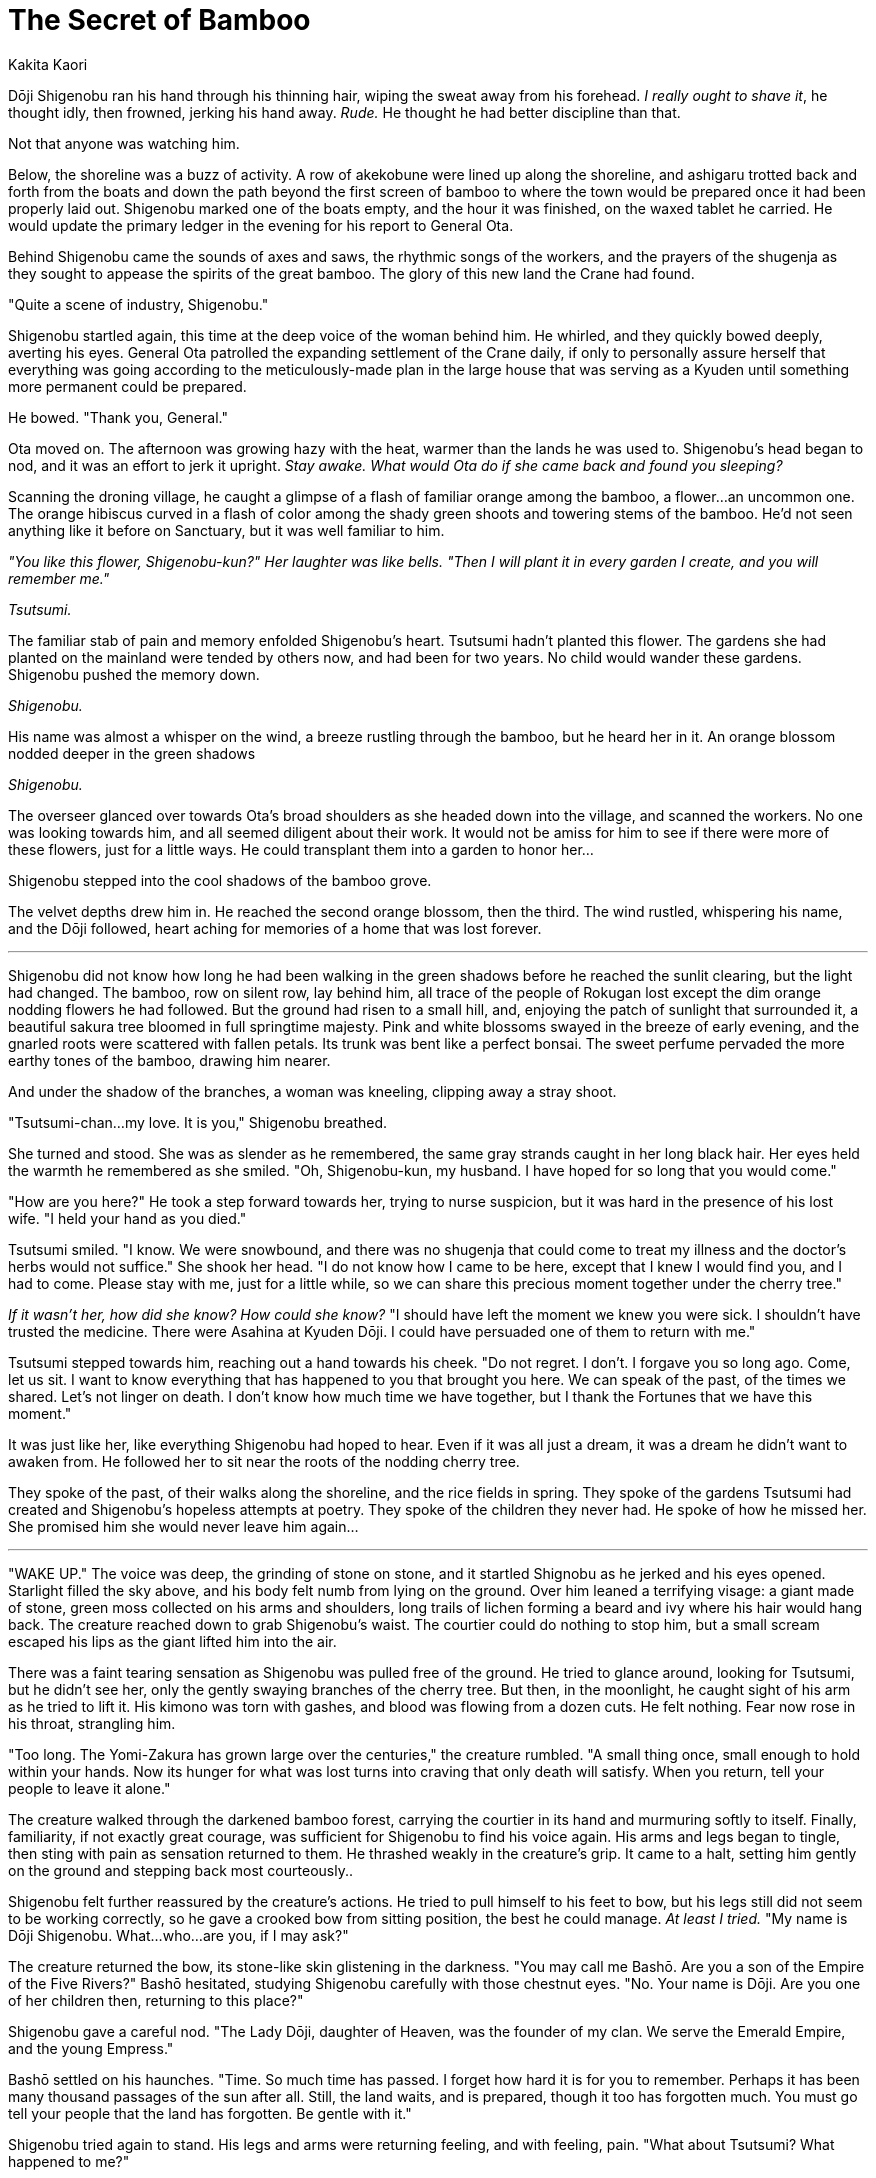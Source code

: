 :doctype: book
:icons: font
:page-background-image: image:Story crane.jpg[pdfwidth=100%]

= The Secret of Bamboo
Kakita Kaori

Dōji Shigenobu ran his hand through his thinning hair, wiping the sweat away from his forehead. _I really ought to shave it_, he thought idly, then frowned, jerking his hand away. _Rude._ He thought he had better discipline than that.

Not that anyone was watching him.

Below, the shoreline was a buzz of activity. A row of akekobune were lined up along the shoreline, and ashigaru trotted back and forth from the boats and down the path beyond the first screen of bamboo to where the town would be prepared once it had been properly laid out. Shigenobu marked one of the boats empty, and the hour it was finished, on the waxed tablet he carried. He would update the primary ledger in the evening for his report to General Ota.

Behind Shigenobu came the sounds of axes and saws, the rhythmic songs of the workers, and the prayers of the shugenja as they sought to appease the spirits of the great bamboo. The glory of this new land the Crane had found.

"Quite a scene of industry, Shigenobu."

Shigenobu startled again, this time at the deep voice of the woman behind him. He whirled, and they quickly bowed deeply, averting his eyes. General Ota patrolled the expanding settlement of the Crane daily, if only to personally assure herself that everything was going according to the meticulously-made plan in the large house that was serving as a Kyuden until something more permanent could be prepared.

He bowed. "Thank you, General."

Ota moved on. The afternoon was growing hazy with the heat, warmer than the lands he was used to. Shigenobu's head began to nod, and it was an effort to jerk it upright. _Stay awake. What would Ota do if she came back and found you sleeping?_

Scanning the droning village, he caught a glimpse of a flash of familiar orange among the bamboo, a flower…an uncommon one. The orange hibiscus curved in a flash of color among the shady green shoots and towering stems of the bamboo. He'd not seen anything like it before on Sanctuary, but it was well familiar to him.

_"You like this flower, Shigenobu-kun?" Her laughter was like bells. "Then I will plant it in every garden I create, and you will remember me."_

_Tsutsumi._

The familiar stab of pain and memory enfolded Shigenobu's heart. Tsutsumi hadn't planted this flower. The gardens she had planted on the mainland were tended by others now, and had been for two years. No child would wander these gardens. Shigenobu pushed the memory down.

_Shigenobu._

His name was almost a whisper on the wind, a breeze rustling through the bamboo, but he heard her in it. An orange blossom nodded deeper in the green shadows

_Shigenobu._

The overseer glanced over towards Ota's broad shoulders as she headed down into the village, and scanned the workers. No one was looking towards him, and all seemed diligent about their work. It would not be amiss for him to see if there were more of these flowers, just for a little ways. He could transplant them into a garden to honor her…

Shigenobu stepped into the cool shadows of the bamboo grove.

The velvet depths drew him in. He reached the second orange blossom, then the third. The wind rustled, whispering his name, and the Dōji followed, heart aching for memories of a home that was lost forever.

'''

Shigenobu did not know how long he had been walking in the green shadows before he reached the sunlit clearing, but the light had changed. The bamboo, row on silent row, lay behind him, all trace of the people of Rokugan lost except the dim orange nodding flowers he had followed. But the ground had risen to a small hill, and, enjoying the patch of sunlight that surrounded it, a beautiful sakura tree bloomed in full springtime majesty. Pink and white blossoms swayed in the breeze of early evening, and the gnarled roots were scattered with fallen petals. Its trunk was bent like a perfect bonsai. The sweet perfume pervaded the more earthy tones of the bamboo, drawing him nearer.

And under the shadow of the branches, a woman was kneeling, clipping away a stray shoot.

"Tsutsumi-chan…my love. It is you," Shigenobu breathed.

She turned and stood. She was as slender as he remembered, the same gray strands caught in her long black hair. Her eyes held the warmth he remembered as she smiled. "Oh, Shigenobu-kun, my husband. I have hoped for so long that you would come."

"How are you here?" He took a step forward towards her, trying to nurse suspicion, but it was hard in the presence of his lost wife. "I held your hand as you died."

Tsutsumi smiled. "I know. We were snowbound, and there was no shugenja that could come to treat my illness and the doctor's herbs would not suffice." She shook her head. "I do not know how I came to be here, except that I knew I would find you, and I had to come. Please stay with me, just for a little while, so we can share this precious moment together under the cherry tree."

_If it wasn't her, how did she know? How could she know?_ "I should have left the moment we knew you were sick. I shouldn't have trusted the medicine. There were Asahina at Kyuden Dōji. I could have persuaded one of them to return with me."

Tsutsumi stepped towards him, reaching out a hand towards his cheek. "Do not regret. I don't. I forgave you so long ago. Come, let us sit. I want to know everything that has happened to you that brought you here. We can speak of the past, of the times we shared. Let's not linger on death. I don't know how much time we have together, but I thank the Fortunes that we have this moment."

It was just like her, like everything Shigenobu had hoped to hear. Even if it was all just a dream, it was a dream he didn't want to awaken from. He followed her to sit near the roots of the nodding cherry tree.

They spoke of the past, of their walks along the shoreline, and the rice fields in spring. They spoke of the gardens Tsutsumi had created and Shigenobu's hopeless attempts at poetry. They spoke of the children they never had. He spoke of how he missed her. She promised him she would never leave him again…

'''

"WAKE UP." The voice was deep, the grinding of stone on stone, and it startled Shignobu as he jerked and his eyes opened. Starlight filled the sky above, and his body felt numb from lying on the ground. Over him leaned a terrifying visage: a giant made of stone, green moss collected on his arms and shoulders, long trails of lichen forming a beard and ivy where his hair would hang back. The creature reached down to grab Shigenobu's waist. The courtier could do nothing to stop him, but a small scream escaped his lips as the giant lifted him into the air.

There was a faint tearing sensation as Shigenobu was pulled free of the ground. He tried to glance around, looking for Tsutsumi, but he didn't see her, only the gently swaying branches of the cherry tree. But then, in the moonlight, he caught sight of his arm as he tried to lift it. His kimono was torn with gashes, and blood was flowing from a dozen cuts. He felt nothing. Fear now rose in his throat, strangling him.

"Too long. The Yomi-Zakura has grown large over the centuries," the creature rumbled. "A small thing once, small enough to hold within your hands. Now its hunger for what was lost turns into craving that only death will satisfy. When you return, tell your people to leave it alone."

The creature walked through the darkened bamboo forest, carrying the courtier in its hand and murmuring softly to itself. Finally, familiarity, if not exactly great courage, was sufficient for Shigenobu to find his voice again. His arms and legs began to tingle, then sting with pain as sensation returned to them. He thrashed weakly in the creature's grip. It came to a halt, setting him gently on the ground and stepping back most courteously..

Shigenobu felt further reassured by the creature's actions. He tried to pull himself to his feet to bow, but his legs still did not seem to be working correctly, so he gave a crooked bow from sitting position, the best he could manage. _At least I tried._ "My name is Dōji Shigenobu. What…who…are you, if I may ask?"

The creature returned the bow, its stone-like skin glistening in the darkness. "You may call me Bashō. Are you a son of the Empire of the Five Rivers?" Bashō hesitated, studying Shigenobu carefully with those chestnut eyes. "No. Your name is Dōji. Are you one of her children then, returning to this place?"

Shigenobu gave a careful nod. "The Lady Dōji, daughter of Heaven, was the founder of my clan. We serve the Emerald Empire, and the young Empress."

Bashō settled on his haunches. "Time. So much time has passed. I forget how hard it is for you to remember. Perhaps it has been many thousand passages of the sun after all. Still, the land waits, and is prepared, though it too has forgotten much. You must go tell your people that the land has forgotten. Be gentle with it."

Shigenobu tried again to stand. His legs and arms were returning feeling, and with feeling, pain. "What about Tsutsumi? What happened to me?"

Bashō's knuckles rested on the ground. "The tree is Yomi-Zakura. It was her own, long ago. It was small, a little tree she tended as she wept for those she had lost. To remember. Now she is gone, and it has grown too large for tears to sustain it. So it uses memory to draw tears and more to its side. It would have consumed you. But it was her own, and its memories linger."

"Her? Tsutsumi? How?"

"No. Hers. The Daughter of Heaven. You call her Dōji."

'''

"You can't do this, Mother!" The workers ignored the young man's cries as they piled dry wood around the sakura tree. Its ethereal blossoms, ever blooming, drifted lightly on the breeze, heedless of the tree's own coming fate.

Daidōji Ota looked stone-faced at her son, her lips narrowed. "Are you questioning my authority?"

Daidōji Akikore backed down, but reluctantly. "No, Mother. But I don't understand. You know how devastated Father is. If what Shigenobu said was true, this tree grew from a bonsai trained by the Lady Dōji herself. It holds her last memories from the dawn of the Empire."

Ota scowled. "It is a threat. It is my duty to destroy any threat that brings harm to my people. And it is yours. You will learn that quickly or you will fail. I do not have time to listen to you whining about it." She turned away.

"But…." Akikore's voice caught as he watched the workers her mother commanded stacking the last cut brush near the trunk. It was true that Shigenobu had been in bad shape when he returned in the night, his arms and legs torn as though roots had pushed their way into his very flesh before he had been yanked free.

But this sakura was the only one he had seen so far on these islands. It seemed more than a waste to destroy it, like destroying some piece of history even older than the Empire.

"What about this Bashō? Won't he be angry if we do this?" Akikore protested. "He could be a danger to the village."

Ota looked at him again. "The shugenja have already offered an appeasement to the earth kami. It will have to be satisfied with that. And if it is not, we will do what needs to be done." She raised a hand to the workers. "Light it!" she commanded.

<<<

One of the workers came with a torch, and lowered it to touch the dry brush and tinder. +
The flames set quickly, consuming the kindling in moments before reaching the heavier timber around the trunk. The sakura branches thrashed as if in an unseen breeze, and Akikore heard a creaking groan as though the tree cried out in pain. It sounded like an old, old woman moaning in grief.

Akikore could not bear to watch it burn. He stalked away.

'''

Carefully, Ienori brought the knife down on the branch of the bonsai he was preparing, its fine blade cutting deep into the trunk of the tiny tree. There were not many he had managed to bring across the waters from Rokugan -- this was his largest, rooted in a broad, shallow bowl and over a hundred years old. It had been passed to him from his father, and to him from his mother before that, through the Dōji family, and it was his when he married into the Daidōji with his wedding to General Ota. Ienori's lips narrowed with concentration.

Cutting the last of the branch free, he set it aside. Then he took up a paintbrush and dipped it in the mixture he had prepared, a white paste with a recipe that had been passed down in his family much as the bonsai had. He painted the fresh wound he had cut in the bonsai with the brush, cleaning and preparing it. Ienori set down the brush.

Finally, he picked up the fresh graft from the bowl of water in which it rested. It was not yet a perfect fit, but he pared off a little more of the small branch with his knife to make it fit tightly into the wedge he had cut in the trunk of his bonsai. He pushed it into place, and then, with strips of white cloth, he bound the branch and tree together tightly, completing the graft.

Three white petals, tinged with pink, fell from the branch, but it still bloomed.

Ienori offered his prayers to the kami to bless the graft, and the small bonsai.

He could not fight his wife. She was his superior, and she had her duty.

But he would not let the past die if he could prevent it.
